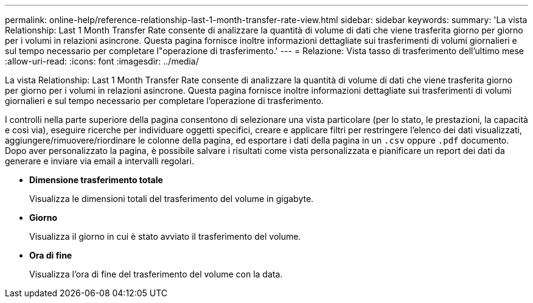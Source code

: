 ---
permalink: online-help/reference-relationship-last-1-month-transfer-rate-view.html 
sidebar: sidebar 
keywords:  
summary: 'La vista Relationship: Last 1 Month Transfer Rate consente di analizzare la quantità di volume di dati che viene trasferita giorno per giorno per i volumi in relazioni asincrone. Questa pagina fornisce inoltre informazioni dettagliate sui trasferimenti di volumi giornalieri e sul tempo necessario per completare l"operazione di trasferimento.' 
---
= Relazione: Vista tasso di trasferimento dell'ultimo mese
:allow-uri-read: 
:icons: font
:imagesdir: ../media/


[role="lead"]
La vista Relationship: Last 1 Month Transfer Rate consente di analizzare la quantità di volume di dati che viene trasferita giorno per giorno per i volumi in relazioni asincrone. Questa pagina fornisce inoltre informazioni dettagliate sui trasferimenti di volumi giornalieri e sul tempo necessario per completare l'operazione di trasferimento.

I controlli nella parte superiore della pagina consentono di selezionare una vista particolare (per lo stato, le prestazioni, la capacità e così via), eseguire ricerche per individuare oggetti specifici, creare e applicare filtri per restringere l'elenco dei dati visualizzati, aggiungere/rimuovere/riordinare le colonne della pagina, ed esportare i dati della pagina in un `.csv` oppure `.pdf` documento. Dopo aver personalizzato la pagina, è possibile salvare i risultati come vista personalizzata e pianificare un report dei dati da generare e inviare via email a intervalli regolari.

* *Dimensione trasferimento totale*
+
Visualizza le dimensioni totali del trasferimento del volume in gigabyte.

* *Giorno*
+
Visualizza il giorno in cui è stato avviato il trasferimento del volume.

* *Ora di fine*
+
Visualizza l'ora di fine del trasferimento del volume con la data.



